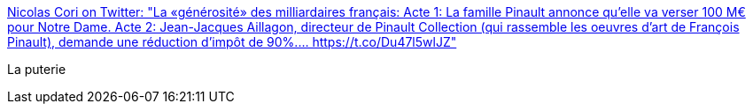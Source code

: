 :jbake-type: post
:jbake-status: published
:jbake-title: Nicolas Cori on Twitter: "La «générosité» des milliardaires français: Acte 1: La famille Pinault annonce qu'elle va verser 100 M€ pour Notre Dame. Acte 2: Jean-Jacques Aillagon, directeur de Pinault Collection (qui rassemble les oeuvres d'art de François Pinault), demande une réduction d'impôt de 90%.… https://t.co/Du47l5wlJZ"
:jbake-tags: france,politique,_mois_avr.,_année_2019
:jbake-date: 2019-04-16
:jbake-depth: ../
:jbake-uri: shaarli/1555409036000.adoc
:jbake-source: https://nicolas-delsaux.hd.free.fr/Shaarli?searchterm=https%3A%2F%2Ftwitter.com%2Fnicolascori%2Fstatus%2F1118080041265651712&searchtags=france+politique+_mois_avr.+_ann%C3%A9e_2019
:jbake-style: shaarli

https://twitter.com/nicolascori/status/1118080041265651712[Nicolas Cori on Twitter: "La «générosité» des milliardaires français: Acte 1: La famille Pinault annonce qu'elle va verser 100 M€ pour Notre Dame. Acte 2: Jean-Jacques Aillagon, directeur de Pinault Collection (qui rassemble les oeuvres d'art de François Pinault), demande une réduction d'impôt de 90%.… https://t.co/Du47l5wlJZ"]

La puterie
